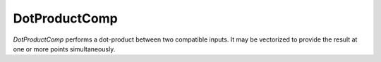 
.. _dotproductcomp_feature:

**************
DotProductComp
**************

`DotProductComp` performs a dot-product between two compatible inputs.  It may be vectorized to
provide the result at one or more points simultaneously.

.. embed-options::
    dymos.components.dot_product_comp
    _for_docs
    metadata

.. embed-code::
    dymos.components.test.test_dot_product_comp.TestDotProductCompForDocs.test
